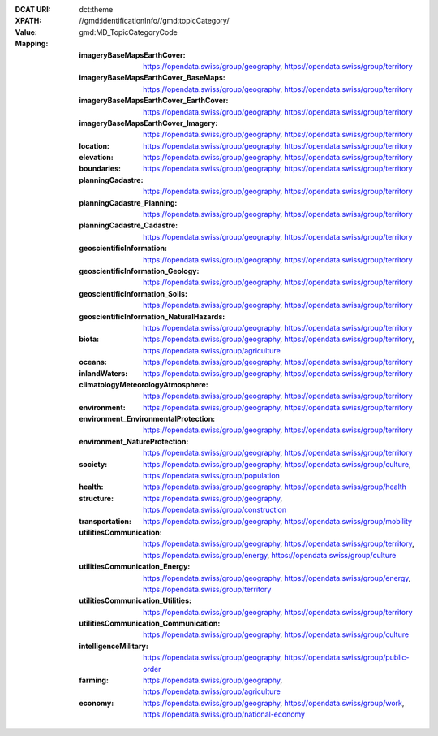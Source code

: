 :DCAT URI: dct:theme
:XPATH: //gmd:identificationInfo//gmd:topicCategory/
:Value: gmd:MD_TopicCategoryCode
:Mapping:
    :imageryBaseMapsEarthCover: https://opendata.swiss/group/geography, https://opendata.swiss/group/territory
    :imageryBaseMapsEarthCover_BaseMaps: https://opendata.swiss/group/geography, 
                                         https://opendata.swiss/group/territory
    :imageryBaseMapsEarthCover_EarthCover: https://opendata.swiss/group/geography, 
                                           https://opendata.swiss/group/territory
    :imageryBaseMapsEarthCover_Imagery: https://opendata.swiss/group/geography, https://opendata.swiss/group/territory
    :location: https://opendata.swiss/group/geography, https://opendata.swiss/group/territory
    :elevation: https://opendata.swiss/group/geography, https://opendata.swiss/group/territory
    :boundaries: https://opendata.swiss/group/geography, https://opendata.swiss/group/territory
    :planningCadastre: https://opendata.swiss/group/geography, https://opendata.swiss/group/territory
    :planningCadastre_Planning: https://opendata.swiss/group/geography, https://opendata.swiss/group/territory
    :planningCadastre_Cadastre: https://opendata.swiss/group/geography, https://opendata.swiss/group/territory
    :geoscientificInformation: https://opendata.swiss/group/geography, https://opendata.swiss/group/territory
    :geoscientificInformation_Geology: https://opendata.swiss/group/geography, https://opendata.swiss/group/territory
    :geoscientificInformation_Soils: https://opendata.swiss/group/geography, https://opendata.swiss/group/territory
    :geoscientificInformation_NaturalHazards: https://opendata.swiss/group/geography, https://opendata.swiss/group/territory
    :biota: https://opendata.swiss/group/geography, https://opendata.swiss/group/territory,
            https://opendata.swiss/group/agriculture
    :oceans: https://opendata.swiss/group/geography, https://opendata.swiss/group/territory
    :inlandWaters: https://opendata.swiss/group/geography, https://opendata.swiss/group/territory
    :climatologyMeteorologyAtmosphere: https://opendata.swiss/group/geography, https://opendata.swiss/group/territory
    :environment: https://opendata.swiss/group/geography, https://opendata.swiss/group/territory
    :environment_EnvironmentalProtection: https://opendata.swiss/group/geography, https://opendata.swiss/group/territory
    :environment_NatureProtection: https://opendata.swiss/group/geography, https://opendata.swiss/group/territory
    :society: https://opendata.swiss/group/geography, https://opendata.swiss/group/culture,
              https://opendata.swiss/group/population
    :health: https://opendata.swiss/group/geography, https://opendata.swiss/group/health
    :structure: https://opendata.swiss/group/geography, https://opendata.swiss/group/construction
    :transportation: https://opendata.swiss/group/geography, https://opendata.swiss/group/mobility
    :utilitiesCommunication: https://opendata.swiss/group/geography, https://opendata.swiss/group/territory, 
                             https://opendata.swiss/group/energy, https://opendata.swiss/group/culture
    :utilitiesCommunication_Energy: https://opendata.swiss/group/geography, https://opendata.swiss/group/energy,
                                    https://opendata.swiss/group/territory
    :utilitiesCommunication_Utilities: https://opendata.swiss/group/geography, https://opendata.swiss/group/territory
    :utilitiesCommunication_Communication: https://opendata.swiss/group/geography, https://opendata.swiss/group/culture
    :intelligenceMilitary: https://opendata.swiss/group/geography, https://opendata.swiss/group/public-order
    :farming: https://opendata.swiss/group/geography, https://opendata.swiss/group/agriculture
    :economy: https://opendata.swiss/group/geography, https://opendata.swiss/group/work,
              https://opendata.swiss/group/national-economy

.. code-block:: xml
    :caption: getting category with XPATH

    //gmd:identificationInfo//gmd:topicCategory/gmd:MD_TopicCategoryCode
